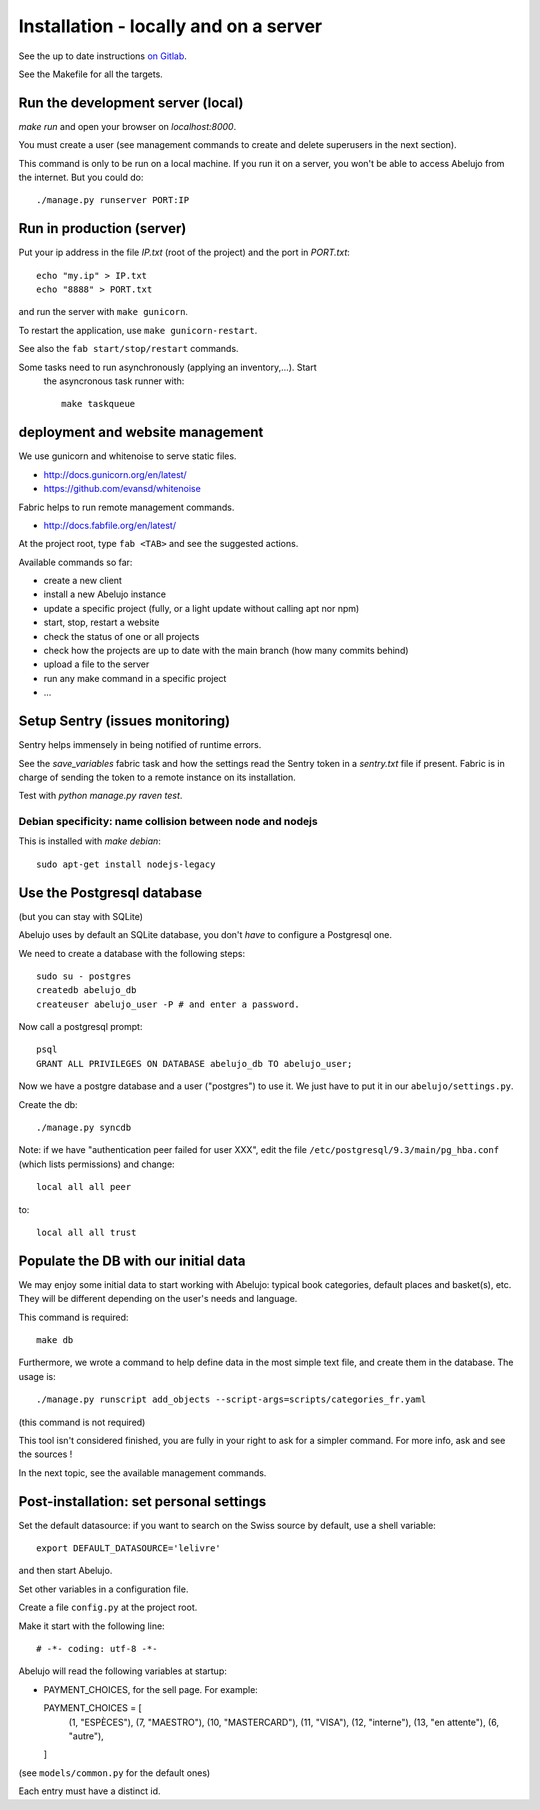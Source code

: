 Installation - locally and on a server
======================================


See the up to date instructions `on Gitlab <https://gitlab.com/vindarel/abelujo>`_.

See the Makefile for all the targets.

Run the development server (local)
----------------------------------

`make run` and open your browser on `localhost:8000`.

You must create a user (see management commands to create and delete
superusers in the next section).

This command is only to be run on a local machine. If you run it on a
server, you won't be able to access Abelujo from the internet. But you could do::

  ./manage.py runserver PORT:IP


Run in production (server)
--------------------------

Put your ip address in the file `IP.txt` (root of the project) and the
port in `PORT.txt`::

    echo "my.ip" > IP.txt
    echo "8888" > PORT.txt

and run the server with ``make gunicorn``.

To restart the application, use ``make gunicorn-restart``.

See also the ``fab start/stop/restart`` commands.


Some tasks need to run asynchronously (applying an inventory,…). Start
 the asyncronous task runner with::

    make taskqueue


deployment and website management
---------------------------------

We use gunicorn and whitenoise to serve static files.

- http://docs.gunicorn.org/en/latest/
- https://github.com/evansd/whitenoise

Fabric helps to run remote management commands.

- http://docs.fabfile.org/en/latest/

At the project root, type ``fab <TAB>`` and see the suggested actions.

Available commands so far:

- create a new client
- install a new Abelujo instance
- update a specific project (fully, or a light update without calling
  apt nor npm)
- start, stop, restart a website
- check the status of one or all projects
- check how the projects are up to date with the main branch (how many
  commits behind)
- upload a file to the server
- run any make command in a specific project
- ...

Setup Sentry (issues monitoring)
--------------------------------

Sentry helps immensely in being notified of runtime errors.

See the `save_variables` fabric task and how the settings read the
Sentry token in a `sentry.txt` file if present. Fabric is in charge of
sending the token to a remote instance on its installation.

Test with `python manage.py raven test`.



Debian specificity: name collision between node and nodejs
~~~~~~~~~~~~~~~~~~~~~~~~~~~~~~~~~~~~~~~~~~~~~~~~~~~~~~~~~~

This is installed with `make debian`::

    sudo apt-get install nodejs-legacy

Use the Postgresql database
---------------------------

(but you can stay with SQLite)

Abelujo uses by default an SQLite database, you don't *have* to
configure a Postgresql one.

We need to create a database with the following steps::

    sudo su - postgres
    createdb abelujo_db
    createuser abelujo_user -P # and enter a password.

Now call a postgresql prompt::

    psql
    GRANT ALL PRIVILEGES ON DATABASE abelujo_db TO abelujo_user;

Now we have a postgre database and a user ("postgres") to use it. We
just have to put it in our ``abelujo/settings.py``.

Create the db::

    ./manage.py syncdb

Note: if we have "authentication peer failed for user XXX", edit the
file ``/etc/postgresql/9.3/main/pg_hba.conf`` (which lists
permissions) and change::

    local all all peer

to::

    local all all trust


Populate the DB with our initial data
--------------------------------------

We may enjoy some initial data to start working with Abelujo: typical
book categories, default places and basket(s), etc. They will be
different depending on the user's needs and language.

This command is required::

  make db

Furthermore, we wrote a command to help define data in the most simple text file,
and create them in the database. The usage is::

    ./manage.py runscript add_objects --script-args=scripts/categories_fr.yaml

(this command is not required)

This tool isn't considered finished, you are fully in your right to ask for a simpler command.
For more info, ask and see the sources !


In the next topic, see the available management commands.


Post-installation: set personal settings
----------------------------------------

Set the default datasource: if you want to search on the Swiss source
by default, use a shell variable::

  export DEFAULT_DATASOURCE='lelivre'

and then start Abelujo.

Set other variables in a configuration file.

Create a file ``config.py`` at the project root.

Make it start with the following line::

  # -*- coding: utf-8 -*-

Abelujo will read the following variables at startup:

* PAYMENT_CHOICES, for the sell page. For example::

  PAYMENT_CHOICES = [
    (1, "ESPÈCES"),
    (7, "MAESTRO"),
    (10, "MASTERCARD"),
    (11, "VISA"),
    (12, "interne"),
    (13, "en attente"),
    (6, "autre"),
  ]

(see ``models/common.py`` for the default ones)

Each entry must have a distinct id.
